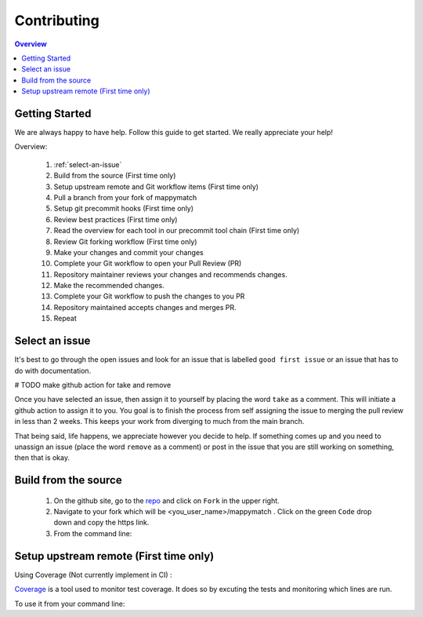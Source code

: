 Contributing
==================== 

.. contents:: Overview

Getting Started
----------------- 
We are always happy to have help. Follow this guide to get started. We really appreciate your help! 



Overview: 

   #. :ref:`select-an-issue`
   #. Build from the source (First time only)
   #. Setup upstream remote and Git workflow items (First time only) 
   #. Pull a branch from your fork of mappymatch 
   #. Setup git precommit hooks (First time only)
   #. Review best practices (First time only)
   #. Read the overview for each tool in our precommit tool chain (First time only) 
   #. Review Git forking workflow (First time only)
   #. Make your changes and commit your changes 
   #. Complete your Git workflow to open your Pull Review (PR)
   #. Repository maintainer reviews your changes and recommends changes. 
   #. Make the recommended changes. 
   #. Complete your Git workflow to push the changes to you PR 
   #. Repository maintained accepts changes and merges PR. 
   #. Repeat


.. _select-an-issue: 

Select an issue 
----------------
It's best to go through the open issues and look for an issue that is labelled ``good first issue`` or an issue that has to do with documentation. 

# TODO make github action for take and remove

Once you have selected an issue, then assign it to yourself by placing the word ``take`` as a comment. This will initiate a github action to assign it to you. You goal is to finish the process from self assigning the issue to merging the pull review in less than 2 weeks. This keeps your work from diverging to much from the main branch. 

That being said, life happens, we appreciate however you decide to help. If something comes up and you need to unassign an issue (place the word ``remove`` as a comment) or post in the issue that you are still working on something, then that is okay. 


Build from the source 
--------------------------
   #. On the github site, go to the `repo <https://github.com/NREL/mappymatch>`_ and click on ``Fork`` in the upper right.
   #. Navigate to your fork which will be <you_user_name>/mappymatch . Click on the green ``Code`` drop down and copy the https link. 
   #. From the command line:  

      .. code-block:: sh 
         :caption: Clone the forked repo.

         git clone <forked_repo_https_link.git>

      .. code-block:: sh
         :caption: Create the Conda environment, activate it, and install dependencies. You will need to run each command separately.

         conda create --name mappy_match python=3.8
         conda activate mappy_match
         cd mappy_match 
         conda install -f contributor_environment.yml 



Setup upstream remote (First time only) 
--------------------------------------------------------------------



Using Coverage (Not currently implement in CI) :

`Coverage <https://coverage.readthedocs.io/en/latest/>`_ is a tool used to monitor test coverage. It does so by excuting the tests and monitoring which lines are run. 

To use it from your command line: 

.. code-block:: sh 
   :caption: Run the tests with coverage monitoring.

   coverage -m unittest discover 

.. code-block:: sh
   :caption: View the coverage report.

   coverage report -m